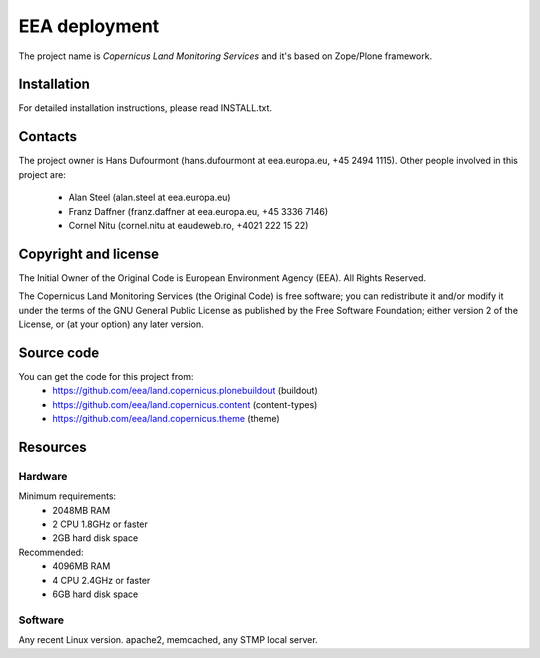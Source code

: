 EEA deployment
--------------

The project name is `Copernicus Land Monitoring Services` and it's based on Zope/Plone framework.

Installation
============

For detailed installation instructions, please read INSTALL.txt.

Contacts
========

The project owner is Hans Dufourmont (hans.dufourmont at eea.europa.eu, +45 2494 1115).
Other people involved in this project are:

 * Alan Steel (alan.steel at eea.europa.eu)
 * Franz Daffner (franz.daffner at eea.europa.eu, +45 3336 7146)
 * Cornel Nitu (cornel.nitu at eaudeweb.ro, +4021 222 15 22)

Copyright and license
=====================

The Initial Owner of the Original Code is European Environment Agency (EEA). All Rights Reserved.

The Copernicus Land Monitoring Services (the Original Code) is free software; you can redistribute it and/or modify it under the terms of the GNU General Public License as published by the Free Software Foundation; either version 2 of the License, or (at your option) any later version.

Source code
===========

You can get the code for this project from:
 * https://github.com/eea/land.copernicus.plonebuildout (buildout)
 * https://github.com/eea/land.copernicus.content (content-types)
 * https://github.com/eea/land.copernicus.theme (theme)

Resources
=========

Hardware
~~~~~~~~

Minimum requirements:
 * 2048MB RAM
 * 2 CPU 1.8GHz or faster
 * 2GB hard disk space

Recommended:
 * 4096MB RAM
 * 4 CPU 2.4GHz or faster
 * 6GB hard disk space


Software
~~~~~~~~

Any recent Linux version.
apache2, memcached, any STMP local server.


